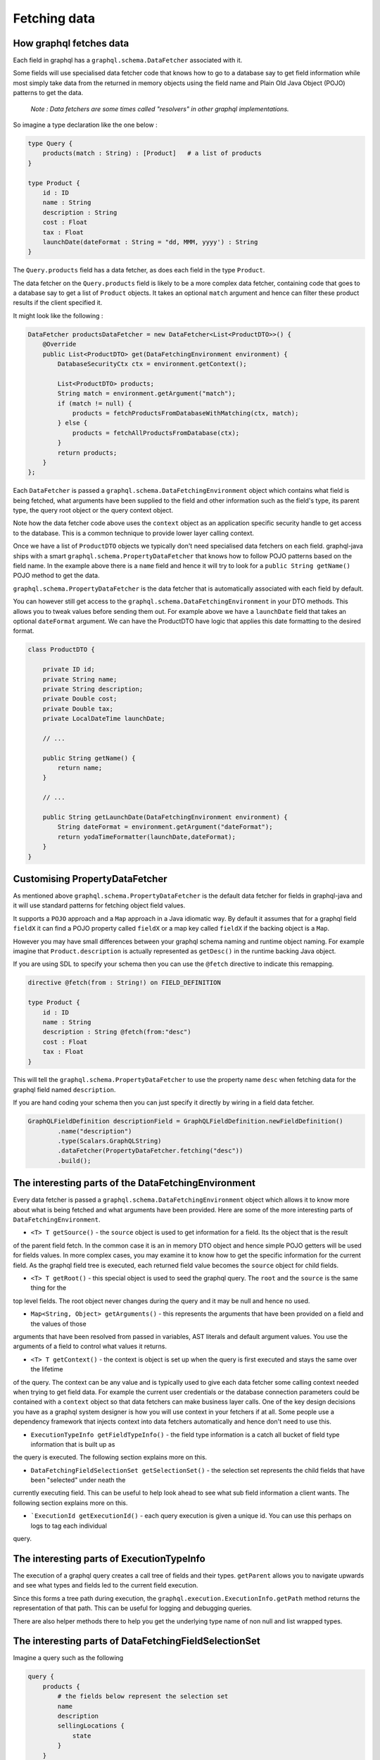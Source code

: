 Fetching data
=============

How graphql fetches data
------------------------

Each field in graphql has a ``graphql.schema.DataFetcher`` associated with it.

Some fields will use specialised data fetcher code that knows how to go to a database say to get field information while
most simply take data from the returned in memory objects using the field name and Plain Old Java Object (POJO) patterns
to get the data.

    `Note : Data fetchers are some times called "resolvers" in other graphql implementations.`

So imagine a type declaration like the one below :


.. code-block:: graphql

    type Query {
        products(match : String) : [Product]   # a list of products
    }

    type Product {
        id : ID
        name : String
        description : String
        cost : Float
        tax : Float
        launchDate(dateFormat : String = "dd, MMM, yyyy') : String
    }

The ``Query.products`` field has a data fetcher, as does each field in the type ``Product``.

The data fetcher on the ``Query.products`` field is likely to be a more complex data fetcher, containing code that
goes to a database say to get a list of ``Product`` objects.  It takes an optional ``match`` argument and hence can filter these
product results if the client specified it.

It might look like the following :

.. code-block:: java

        DataFetcher productsDataFetcher = new DataFetcher<List<ProductDTO>>() {
            @Override
            public List<ProductDTO> get(DataFetchingEnvironment environment) {
                DatabaseSecurityCtx ctx = environment.getContext();

                List<ProductDTO> products;
                String match = environment.getArgument("match");
                if (match != null) {
                    products = fetchProductsFromDatabaseWithMatching(ctx, match);
                } else {
                    products = fetchAllProductsFromDatabase(ctx);
                }
                return products;
            }
        };

Each ``DataFetcher`` is passed a ``graphql.schema.DataFetchingEnvironment`` object which contains what field is being fetched, what
arguments have been supplied to the field and other information such as the field's type, its parent type, the query root object or the query
context object.

Note how the data fetcher code above uses the ``context`` object as an application specific security handle to get access
to the database.  This is a common technique to provide lower layer calling context.

Once we have a list of ``ProductDTO`` objects we typically don't need specialised data fetchers on each field.  graphql-java
ships with a smart ``graphql.schema.PropertyDataFetcher`` that knows how to follow POJO patterns based
on the field name.  In the example above there is a ``name`` field and hence it will try to look for a ``public String getName()``
POJO method to get the data.


``graphql.schema.PropertyDataFetcher`` is the data fetcher that is automatically associated with each field by default.

You can however still get access to the ``graphql.schema.DataFetchingEnvironment`` in your DTO methods.  This allows you to
tweak values before sending them out.  For example above we have a ``launchDate`` field that takes an optional ``dateFormat``
argument.  We can have the ProductDTO have logic that applies this date formatting to the desired format.


.. code-block:: java

    class ProductDTO {

        private ID id;
        private String name;
        private String description;
        private Double cost;
        private Double tax;
        private LocalDateTime launchDate;

        // ...

        public String getName() {
            return name;
        }

        // ...

        public String getLaunchDate(DataFetchingEnvironment environment) {
            String dateFormat = environment.getArgument("dateFormat");
            return yodaTimeFormatter(launchDate,dateFormat);
        }
    }

Customising PropertyDataFetcher
-------------------------------

As mentioned above ``graphql.schema.PropertyDataFetcher`` is the default data fetcher for fields in graphql-java and it will use standard patterns for fetching
object field values.

It supports a ``POJO`` approach and a ``Map`` approach in a Java idiomatic way.  By default it assumes that for a graphql field ``fieldX`` it can find a POJO property
called ``fieldX`` or a map key called ``fieldX`` if the backing object is a ``Map``.

However you may have small differences between your graphql schema naming and runtime object naming.  For example imagine that ``Product.description`` is actually
represented as ``getDesc()`` in the runtime backing Java object.

If you are using SDL to specify your schema then you can use the ``@fetch`` directive to indicate this remapping.

.. code-block:: graphql

    directive @fetch(from : String!) on FIELD_DEFINITION

    type Product {
        id : ID
        name : String
        description : String @fetch(from:"desc")
        cost : Float
        tax : Float
    }

This will tell the ``graphql.schema.PropertyDataFetcher`` to use the property name ``desc`` when fetching data for the graphql field named ``description``.

If you are hand coding your schema then you can just specify it directly by wiring in a field data fetcher.

.. code-block:: java

        GraphQLFieldDefinition descriptionField = GraphQLFieldDefinition.newFieldDefinition()
                .name("description")
                .type(Scalars.GraphQLString)
                .dataFetcher(PropertyDataFetcher.fetching("desc"))
                .build();



The interesting parts of the DataFetchingEnvironment
----------------------------------------------------

Every data fetcher is passed a ``graphql.schema.DataFetchingEnvironment`` object which allows it to know more about what is being fetched
and what arguments have been provided.  Here are some of the more interesting parts of ``DataFetchingEnvironment``.

* ``<T> T getSource()`` - the ``source`` object is used to get information for a field.  Its the object that is the result
of the parent field fetch.  In the common case it is an in memory DTO object and hence simple POJO getters will be used for fields values.  In more complex cases, you may examine it to know
how to get the specific information for the current field.  As the graphql field tree is executed, each returned field value
becomes the ``source`` object for child fields.

* ``<T> T getRoot()`` - this special object is used to seed the graphql query.  The ``root`` and the ``source`` is the same thing for the
top level fields.  The root object never changes during the query and it may be null and hence no used.

* ``Map<String, Object> getArguments()`` - this represents the arguments that have been provided on a field and the values of those
arguments that have been resolved from passed in variables, AST literals and default argument values.  You use the arguments
of a field to control what values it returns.

* ``<T> T getContext()`` - the context is object is set up when the query is first executed and stays the same over the lifetime
of the query.  The context can be any value and is typically used to give each data fetcher some calling context needed
when trying to get field data.  For example the current user credentials or the database connection parameters could be contained
with a ``context`` object so that data fetchers can make business layer calls.  One of the key design decisions you have as a graphql
system designer is how you will use context in your fetchers if at all.  Some people use a dependency framework that injects context into
data fetchers automatically and hence don't need to use this.


* ``ExecutionTypeInfo getFieldTypeInfo()`` - the field type information is a catch all bucket of field type information that is built up as
the query is executed.  The following section explains more on this.

* ``DataFetchingFieldSelectionSet getSelectionSet()`` - the selection set represents the child fields that have been "selected" under neath the
currently executing field. This can be useful to help look ahead to see what sub field information a client wants.  The following section explains more on this.

* ```ExecutionId getExecutionId()`` - each query execution is given a unique id.  You can use this perhaps on logs to tag each individual
query.




The interesting parts of ExecutionTypeInfo
------------------------------------------

The execution of a graphql query creates a call tree of fields and their types.  ``getParent``
allows you to navigate upwards and see what types and fields led to the current field execution.

Since this forms a tree path during execution, the ``graphql.execution.ExecutionInfo.getPath`` method returns the representation of that
path.  This can be useful for logging and debugging queries.

There are also helper methods there to help you get the underlying type name of non null and list wrapped types.


The interesting parts of DataFetchingFieldSelectionSet
------------------------------------------------------

Imagine a query such as the following


.. code-block:: graphql

    query {
        products {
            # the fields below represent the selection set
            name
            description
            sellingLocations {
                state
            }
        }
    }


The sub fields here of the ``products`` field represent the selection set of that field.  It can be useful to know what sub selection has been asked for
so the data fetcher can optimise the data access queries.  For example an SQL backed system may be able to use the field sub selection to
only retrieve the columns that have been asked for.

In the example above we have asked for ``selectionLocations`` information and hence we may be able to make an more efficient data access query where
we ask for product information and selling location information at the same time.

